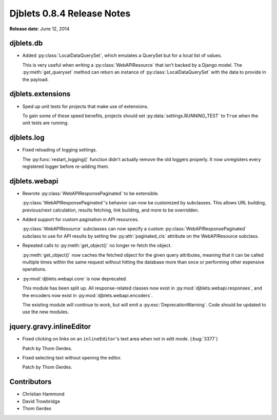 ===========================
Djblets 0.8.4 Release Notes
===========================

**Release date**: June 12, 2014


djblets.db
==========

* Added :py:class:`LocalDataQuerySet`, which emulates a QuerySet but for a
  local list of values.

  This is very useful when writing a :py:class:`WebAPIResource` that isn't
  backed by a Django model. The :py:meth:`get_queryset` method can return an
  instance of :py:class:`LocalDataQuerySet` with the data to provide in the
  payload.


djblets.extensions
==================

* Sped up unit tests for projects that make use of extensions.

  To gain some of these speed benefits, projects should set
  :py:data:`settings.RUNNING_TEST` to ``True`` when the unit tests are
  running.


djblets.log
===========

* Fixed reloading of logging settings.

  The :py:func:`restart_logging()` function didn't actually remove the old
  loggers properly. It now unregisters every registered logger before
  re-adding them.


djblets.webapi
==============

* Rewrote :py:class:`WebAPIResponsePaginated` to be extensible.

  :py:class:`WebAPIResponsePaginated`'s behavior can now be customized by
  subclasses. This allows URL building, previous/next calculation,
  results fetching, link building, and more to be overridden.

* Added support for custom pagination in API resources.

  :py:class:`WebAPIResource` subclasses can now specify a custom
  :py:class:`WebAPIResponsePaginated` subclass to use for API results by
  setting the :py:attr:`paginated_cls` attribute on the WebAPIResource
  subclass.

* Repeated calls to :py:meth:`get_object()` no longer re-fetch the object.

  :py:meth:`get_object()` now caches the fetched object for the given query
  attributes, meaning that it can be called multiple times within the same
  request without hitting the database more than once or performing other
  expensive operations.

* :py:mod:`djblets.webapi.core` is now deprecated.

  This module has been split up. All response-related classes now
  exist in :py:mod:`djblets.webapi.responses`, and the encoders now exist in
  :py:mod:`djblets.webapi.encoders`.

  The existing module will continue to work, but will emit a
  :py:exc:`DeprecationWarning`. Code should be updated to use the new
  modules.


jquery.gravy.inlineEditor
=========================

* Fixed clicking on links on an ``inlineEditor``'s text area when
  not in edit mode. (:bug:`3377`)

  Patch by Thom Gerdes.

* Fixed selecting text without opening the editor.

  Patch by Thom Gerdes.


Contributors
============

* Christian Hammond
* David Trowbridge
* Thom Gerdes
